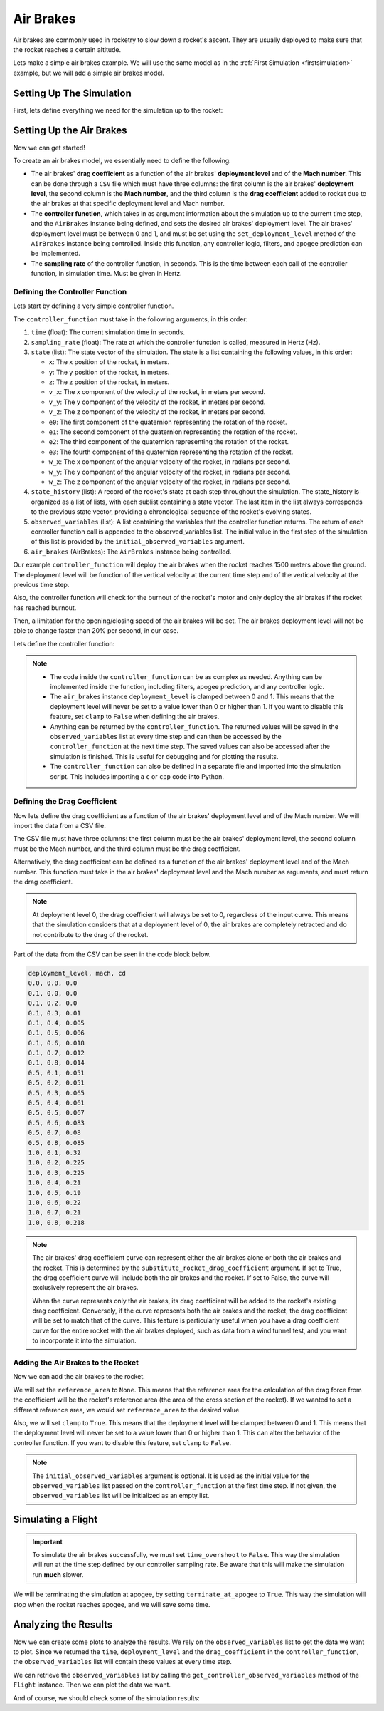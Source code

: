 Air Brakes
==========

Air brakes are commonly used in rocketry to slow down a rocket's ascent. They 
are usually deployed to make sure that the rocket reaches a certain altitude.

Lets make a simple air brakes example. We will use the same model as in the
:ref:`First Simulation <firstsimulation>` example, but we will add a simple air 
brakes model.

Setting Up The Simulation
-------------------------

First, lets define everything we need for the simulation up to the rocket:

.. jupyter-execute::

    from rocketpy import Environment, SolidMotor, Rocket, Flight

    env = Environment(latitude=32.990254, longitude=-106.974998, elevation=1400)

    Pro75M1670 = SolidMotor(
        thrust_source="../data/motors/Cesaroni_M1670.eng",
        dry_mass=1.815,
        dry_inertia=(0.125, 0.125, 0.002),
        nozzle_radius=33 / 1000,
        grain_number=5,
        grain_density=1815,
        grain_outer_radius=33 / 1000,
        grain_initial_inner_radius=15 / 1000,
        grain_initial_height=120 / 1000,
        grain_separation=5 / 1000,
        grains_center_of_mass_position=0.397,
        center_of_dry_mass_position=0.317,
        nozzle_position=0,
        burn_time=3.9,
        throat_radius=11 / 1000,
        coordinate_system_orientation="nozzle_to_combustion_chamber",
    )

    calisto = Rocket(
        radius=127 / 2000,
        mass=14.426,
        inertia=(6.321, 6.321, 0.034),
        power_off_drag="../data/calisto/powerOffDragCurve.csv",
        power_on_drag="../data/calisto/powerOnDragCurve.csv",
        center_of_mass_without_motor=0,
        coordinate_system_orientation="tail_to_nose",
    )

    rail_buttons = calisto.set_rail_buttons(
        upper_button_position=0.0818,
        lower_button_position=-0.618,
        angular_position=45,
    )

    calisto.add_motor(Pro75M1670, position=-1.255)

    nose_cone = calisto.add_nose(
        length=0.55829, kind="vonKarman", position=1.278
    )

    fin_set = calisto.add_trapezoidal_fins(
        n=4,
        root_chord=0.120,
        tip_chord=0.060,
        span=0.110,
        position=-1.04956,
        cant_angle=0.5,
        airfoil=("../data/calisto/NACA0012-radians.csv","radians"),
    )

    tail = calisto.add_tail(
        top_radius=0.0635, bottom_radius=0.0435, length=0.060, position=-1.194656
    )

Setting Up the Air Brakes
-------------------------

Now we can get started!

To create an air brakes model, we essentially need to define the following:

- The air brakes' **drag coefficient** as a function of the air brakes' 
  **deployment level** and of the **Mach number**. This can be done through
  a ``CSV`` file which must have three columns: the first column is the air brakes'
  **deployment level**, the second column is the **Mach number**, and the third
  column is the **drag coefficient** added to rocket due to the air brakes at that
  specific deployment level and Mach number.

- The **controller function**, which takes in as argument information about the
  simulation up to the current time step, and the ``AirBrakes`` instance being 
  defined, and sets the desired air brakes' deployment level. The air brakes'
  deployment level must be between 0 and 1, and must be set using the
  ``set_deployment_level`` method of the ``AirBrakes`` instance being controlled.
  Inside this function, any controller logic, filters, and apogee prediction 
  can be implemented.

- The **sampling rate** of the controller function, in seconds. This is the time
  between each call of the controller function, in simulation time. Must be 
  given in Hertz.

Defining the Controller Function
^^^^^^^^^^^^^^^^^^^^^^^^^^^^^^^^

Lets start by defining a very simple controller function.

The ``controller_function`` must take in the following arguments, in this
order:

1. ``time`` (float): The current simulation time in seconds.
2. ``sampling_rate`` (float): The rate at which the controller
   function is called, measured in Hertz (Hz).
3. ``state`` (list): The state vector of the simulation. The state 
   is a list containing the following values, in this order:

   - ``x``: The x position of the rocket, in meters.
   - ``y``: The y position of the rocket, in meters.
   - ``z``: The z position of the rocket, in meters.
   - ``v_x``: The x component of the velocity of the rocket, in meters per 
     second.
   - ``v_y``: The y component of the velocity of the rocket, in meters per 
     second.
   - ``v_z``: The z component of the velocity of the rocket, in meters per 
     second.
   - ``e0``: The first component of the quaternion representing the rotation 
     of the rocket.
   - ``e1``: The second component of the quaternion representing the rotation 
     of the rocket.
   - ``e2``: The third component of the quaternion representing the rotation 
     of the rocket.
   - ``e3``: The fourth component of the quaternion representing the rotation 
     of the rocket.
   - ``w_x``: The x component of the angular velocity of the rocket, in 
     radians per second.
   - ``w_y``: The y component of the angular velocity of the rocket, in 
     radians per second.
   - ``w_z``: The z component of the angular velocity of the rocket, in 
     radians per second.

4. ``state_history`` (list): A record of the rocket's state at each
   step throughout the simulation. The state_history is organized as
   a list of lists, with each sublist containing a state vector. The
   last item in the list always corresponds to the previous state
   vector, providing a chronological sequence of the rocket's
   evolving states.
5. ``observed_variables`` (list): A list containing the variables that
   the controller function returns. The return of each controller
   function call is appended to the observed_variables list. The
   initial value in the first step of the simulation of this list is
   provided by the ``initial_observed_variables`` argument.
6. ``air_brakes`` (AirBrakes): The ``AirBrakes`` instance being controlled.
    
Our example ``controller_function`` will deploy the air brakes when the rocket
reaches 1500 meters above the ground. The deployment level will be function of the
vertical velocity at the current time step and of the vertical velocity at the
previous time step.

Also, the controller function will check for the burnout of the rocket's motor 
and only deploy the air brakes if the rocket has reached burnout. 

Then, a limitation for the opening/closing speed of the air brakes will be set.
The air brakes deployment level will not be able to change faster than 20% per
second, in our case.

Lets define the controller function:

.. jupyter-execute::

    def controller_function(
        time, sampling_rate, state, state_history, observed_variables, air_brakes
    ):
        # state = [x, y, z, vx, vy, vz, e0, e1, e2, e3, wx, wy, wz]
        altitude_ASL = state[2]
        altitude_AGL = altitude_ASL - env.elevation
        vx, vy, vz = state[3], state[4], state[5]
        mach_number = (vx**2 + vy**2 + vz**2) ** 0.5 / env.speed_of_sound(
            altitude_AGL - env.elevation
        )

        # Get previous state from state_history
        previous_state = state_history[-1]
        previous_vz = previous_state[5]

        # If we wanted to we could get the returned values from observed_variables:
        # returned_time, deployment_level, drag_coefficient = observed_variables[-1]

        # Check if the rocket has reached burnout
        if time > Pro75M1670.burn_out_time:
            # If below 1500 meters above ground level, air_brakes are not deployment
            if altitude_AGL < 1500:
                air_brakes.set_deployment_level(0)

            # Else calculate the deployment level
            else:
                # Controller logic
                new_deployment_level = (
                    air_brakes.deployment_level + 0.1 * vz + 0.01 * previous_vz**2
                )

                # Limiting the speed of the air_brakes to 0.2 per second
                # Since this function is called every 1/sampling_rate seconds
                # the max change in deployment level per call is 0.2/sampling_rate
                max_change = 0.2 / sampling_rate
                if new_deployment_level > air_brakes.deployment_level + max_change:
                    new_deployment_level = air_brakes.deployment_level + max_change
                elif new_deployment_level < air_brakes.deployment_level - max_change:
                    new_deployment_level = air_brakes.deployment_level - max_change

                air_brakes.set_deployment_level(new_deployment_level)

            # Return variables of interest to be saved in the observed_variables list
            return (
                time,
                air_brakes.deployment_level,
                air_brakes.drag_coefficient(air_brakes.deployment_level, mach_number),
            )

.. note::

    - The code inside the ``controller_function`` can be as complex as needed.
      Anything can be implemented inside the function, including filters,
      apogee prediction, and any controller logic.

    - The ``air_brakes`` instance ``deployment_level`` is clamped between 0 and 1.
      This means that the deployment level will never be set to a value lower than
      0 or higher than 1. If you want to disable this feature, set ``clamp`` to
      ``False`` when defining the air brakes.
    
    - Anything can be returned by the ``controller_function``. The returned 
      values will be saved in the ``observed_variables`` list at every time step
      and can then be accessed by the ``controller_function`` at the next time
      step. The saved values can also be accessed after the simulation is
      finished. This is useful for debugging and for plotting the results.

    - The ``controller_function`` can also be defined in a separate file and
      imported into the simulation script. This includes importing a ``c`` or 
      ``cpp`` code into Python.


Defining the Drag Coefficient
^^^^^^^^^^^^^^^^^^^^^^^^^^^^^

Now lets define the drag coefficient as a function of the air brakes' deployment 
level and of the Mach number. We will import the data from a CSV file. 

The CSV file must have three columns: the first column must be the air brakes' 
deployment level, the second column must be the Mach number, and the third column
must be the drag coefficient.

Alternatively, the drag coefficient can be defined as a function of the air
brakes' deployment level and of the Mach number. This function must take in the
air brakes' deployment level and the Mach number as arguments, and must return the
drag coefficient.

.. note::

    At deployment level 0, the drag coefficient will always be set to 0, 
    regardless of the input curve. This means that the simulation considers that 
    at a deployment level of 0, the air brakes are completely retracted and do not 
    contribute to the drag of the rocket.

Part of the data from the CSV can be seen in the code block below.

.. code-block::

    deployment_level, mach, cd
    0.0, 0.0, 0.0
    0.1, 0.0, 0.0
    0.1, 0.2, 0.0
    0.1, 0.3, 0.01
    0.1, 0.4, 0.005
    0.1, 0.5, 0.006
    0.1, 0.6, 0.018
    0.1, 0.7, 0.012
    0.1, 0.8, 0.014
    0.5, 0.1, 0.051
    0.5, 0.2, 0.051
    0.5, 0.3, 0.065
    0.5, 0.4, 0.061
    0.5, 0.5, 0.067
    0.5, 0.6, 0.083
    0.5, 0.7, 0.08
    0.5, 0.8, 0.085
    1.0, 0.1, 0.32
    1.0, 0.2, 0.225
    1.0, 0.3, 0.225
    1.0, 0.4, 0.21
    1.0, 0.5, 0.19
    1.0, 0.6, 0.22
    1.0, 0.7, 0.21
    1.0, 0.8, 0.218

.. note:: 
  The air brakes' drag coefficient curve can represent either the air brakes 
  alone or both the air brakes and the rocket. This is determined by the 
  ``substitute_rocket_drag_coefficient`` argument. If set to True, the drag 
  coefficient curve will include both the air brakes and the rocket. If set to 
  False, the curve will exclusively represent the air brakes.

  When the curve represents only the air brakes, its drag coefficient will be
  added to the rocket's existing drag coefficient. Conversely, if the curve 
  represents both the air brakes and the rocket, the drag coefficient will be 
  set to match that of the curve. This feature is particularly useful when you 
  have a drag coefficient curve for the entire rocket with the air brakes 
  deployed, such as data from a wind tunnel test, and you want to incorporate 
  it into the simulation.

Adding the Air Brakes to the Rocket
^^^^^^^^^^^^^^^^^^^^^^^^^^^^^^^^^^^

Now we can add the air brakes to the rocket. 

We will set the ``reference_area`` to ``None``. This means that the reference
area for the calculation of the drag force from the coefficient will be the 
rocket's reference area (the area of the cross section of the rocket). If we
wanted to set a different reference area, we would set ``reference_area`` to 
the desired value.

Also, we will set ``clamp`` to ``True``. This means that the deployment level will
be clamped between 0 and 1. This means that the deployment level will never be set
to a value lower than 0 or higher than 1. This can alter the behavior of the
controller function. If you want to disable this feature, set ``clamp`` to
``False``.

.. jupyter-execute::

    air_brakes = calisto.add_air_brakes(
        drag_coefficient_curve="../data/calisto/air_brakes_cd.csv",
        controller_function=controller_function,
        sampling_rate=10,
        reference_area=None,
        clamp=True,
        initial_observed_variables=[0, 0, 0],
        substitute_rocket_drag_coefficient=False,
        name="Air Brakes",
    )

    air_brakes.all_info()

.. note::
    
    The ``initial_observed_variables`` argument is optional. It is used as 
    the initial value for the ``observed_variables`` list passed on the 
    ``controller_function`` at the first time step. If not given, the 
    ``observed_variables`` list will be initialized as an empty list. 

.. seealso::

    For more information on the :class:`rocketpy.AirBrakes` class 
    initialization, see  :class:`rocketpy.AirBrakes.__init__` section.

Simulating a Flight
-------------------

.. important::

    To simulate the air brakes successfully, we must set ``time_overshoot`` to
    ``False``. This way the simulation will run at the time step defined by our 
    controller sampling rate. Be aware that this will make the simulation run 
    **much** slower.

We will be terminating the simulation at apogee, by setting 
``terminate_at_apogee`` to ``True``. This way the simulation will stop when the 
rocket reaches apogee, and we will save some time.

.. jupyter-execute::

    test_flight = Flight(
        rocket=calisto,
        environment=env,
        rail_length=5.2,
        inclination=85,
        heading=0,
        time_overshoot=False,
        terminate_on_apogee=True,
    )

Analyzing the Results
---------------------

Now we can create some plots to analyze the results. We rely on the 
``observed_variables`` list to get the data we want to plot. Since we returned
the ``time``, ``deployment_level`` and the ``drag_coefficient`` in the
``controller_function``, the ``observed_variables`` list will contain these
values at every time step.

We can retrieve the ``observed_variables`` list by calling the 
``get_controller_observed_variables`` method of the ``Flight`` instance.
Then we can plot the data we want.

.. jupyter-execute::

    import matplotlib.pyplot as plt

    time_list, deployment_level_list, drag_coefficient_list = [], [], []

    for time, deployment_level, drag_coefficient in test_flight.get_controller_observed_variables:
        time_list.append(time)
        deployment_level_list.append(deployment_level)
        drag_coefficient_list.append(drag_coefficient)

    # Plot deployment level by time
    plt.plot(time_list, deployment_level_list)
    plt.xlabel("Time (s)")
    plt.ylabel("Deployment Level")
    plt.title("Deployment Level by Time")
    plt.grid()
    plt.show()

    # Plot drag coefficient by time
    plt.plot(time_list, drag_coefficient_list)
    plt.xlabel("Time (s)")
    plt.ylabel("Drag Coefficient")
    plt.title("Drag Coefficient by Time")
    plt.grid()
    plt.show()

.. seealso::

    For more information on the :class:`rocketpy.AirBrakes` class attributes, 
    see :class:`rocketpy.AirBrakes` section.

And of course, we should check some of the simulation results:

.. jupyter-execute::

    test_flight.prints.burn_out_conditions()
    test_flight.prints.apogee_conditions()
    test_flight.altitude()
    test_flight.vz()